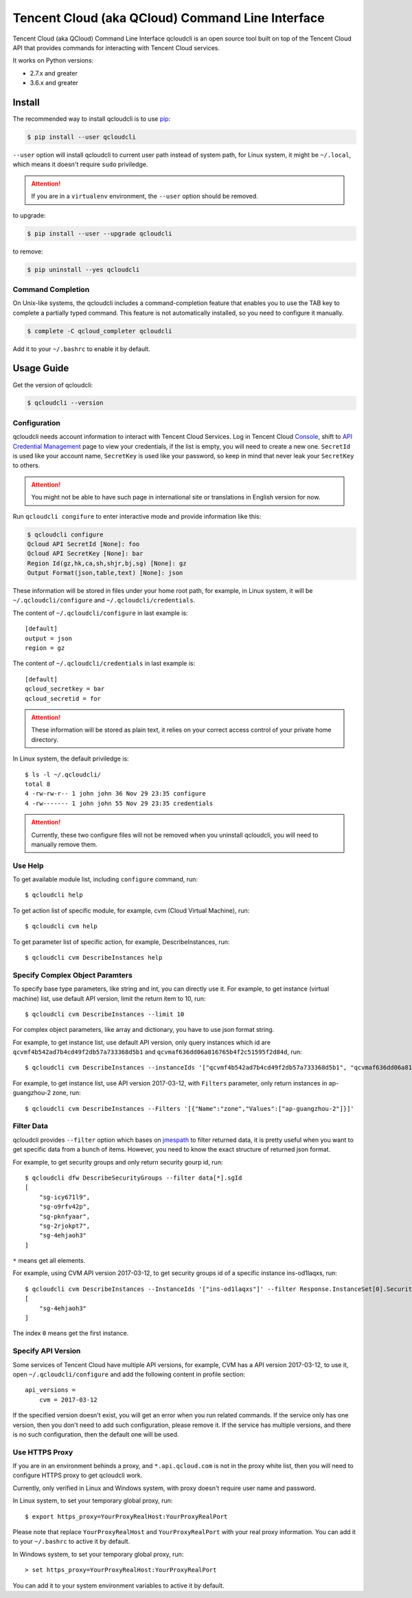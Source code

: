=================================================
Tencent Cloud (aka QCloud) Command Line Interface
=================================================

.. image:: https://img.shields.io/pypi/v/qcloudcli.svg
   :target: https://pypi.python.org/pypi/qcloudcli
   :alt: pypi version
.. image:: https://travis-ci.org/QcloudApi/qcloudcli.svg?branch=master
   :target: https://travis-ci.org/QcloudApi/qcloudcli
   :alt: Build Status

Tencent Cloud (aka QCloud) Command Line Interface qcloudcli is an open source tool built on top of the Tencent Cloud API that provides commands for interacting with Tencent Cloud services.

It works on Python versions:

* 2.7.x and greater
* 3.6.x and greater

-------
Install
-------

The recommended way to install qcloudcli is to use `pip <https://pip.pypa.io/en/stable/>`_:

.. code-block:: sh

    $ pip install --user qcloudcli

``--user`` option will install qcloudcli to current user path instead of system path, for Linux system, it might be ``~/.local``, which means it doesn't require ``sudo`` priviledge.

.. attention::

    If you are in a ``virtualenv`` environment, the ``--user`` option should be removed.

to upgrade:

.. code-block:: sh

    $ pip install --user --upgrade qcloudcli

to remove:

.. code-block:: sh

    $ pip uninstall --yes qcloudcli

^^^^^^^^^^^^^^^^^^
Command Completion
^^^^^^^^^^^^^^^^^^

On Unix-like systems, the qcloudcli includes a command-completion feature that enables you to use the TAB key to complete a partially typed command. This feature is not automatically installed, so you need to configure it manually.

.. code-block:: sh

    $ complete -C qcloud_completer qcloudcli

Add it to your ``~/.bashrc`` to enable it by default.

-----------
Usage Guide
-----------

Get the version of qcloudcli:

.. code-block:: sh

    $ qcloudcli --version

^^^^^^^^^^^^^
Configuration
^^^^^^^^^^^^^

qcloudcli needs account information to interact with Tencent Cloud Services. Log in Tencent Cloud `Console <https://console.cloud.tencent.com/>`_, shift to `API Credential Management <https://console.cloud.tencent.com/cam/capi>`_ page to view your credentials, if the list is empty, you will need to create a new one. ``SecretId`` is used like your account name, ``SecretKey`` is used like your password, so keep in mind that never leak your ``SecretKey`` to others.

.. attention::

    You might not be able to have such page in international site or translations in English version for now.

Run ``qcloudcli congifure`` to enter interactive mode and provide information like this:

.. code-block:: sh

    $ qcloudcli configure
    Qcloud API SecretId [None]: foo
    Qcloud API SecretKey [None]: bar
    Region Id(gz,hk,ca,sh,shjr,bj,sg) [None]: gz
    Output Format(json,table,text) [None]: json

These information will be stored in files under your home root path, for example, in Linux system, it will be ``~/.qcloudcli/configure`` and ``~/.qcloudcli/credentials``.

The content of ``~/.qcloudcli/configure`` in last example is::

    [default]
    output = json
    region = gz

The content of ``~/.qcloudcli/credentials`` in last example is::

    [default]
    qcloud_secretkey = bar
    qcloud_secretid = for

.. attention::

    These information will be stored as plain text, it relies on your correct access control of your private home directory.

In Linux system, the default priviledge is::

    $ ls -l ~/.qcloudcli/
    total 8
    4 -rw-rw-r-- 1 john john 36 Nov 29 23:35 configure
    4 -rw------- 1 john john 55 Nov 29 23:35 credentials

.. attention::

    Currently, these two configure files will not be removed when you uninstall qcloudcli, you will need to manually remove them.

^^^^^^^^
Use Help
^^^^^^^^

To get available module list, including ``configure`` command, run::

    $ qcloudcli help

To get action list of specific module, for example, cvm (Cloud Virtual Machine), run::

    $ qcloudcli cvm help

To get parameter list of specific action, for example, DescribeInstances, run::

    $ qcloudcli cvm DescribeInstances help

^^^^^^^^^^^^^^^^^^^^^^^^^^^^^^^^
Specify Complex Object Paramters
^^^^^^^^^^^^^^^^^^^^^^^^^^^^^^^^

To specify base type parameters, like string and int, you can directly use it. For example, to get instance (virtual machine) list, use default API version, limit the return item to 10, run::

    $ qcloudcli cvm DescribeInstances --limit 10

For complex object parameters, like array and dictionary, you have to use json format string.

For example, to get instance list, use default API version, only query instances which id are ``qcvmf4b542ad7b4cd49f2db57a733368d5b1`` and ``qcvmaf636dd06a816765b4f2c51595f2d84d``, run::

    $ qcloudcli cvm DescribeInstances --instanceIds '["qcvmf4b542ad7b4cd49f2db57a733368d5b1", "qcvmaf636dd06a816765b4f2c51595f2d84d"]'

For example, to get instance list, use API version 2017-03-12, with ``Filters`` parameter, only return instances in ap-guangzhou-2 zone, run::

    $ qcloudcli cvm DescribeInstances --Filters '[{"Name":"zone","Values":["ap-guangzhou-2"]}]'

^^^^^^^^^^^
Filter Data
^^^^^^^^^^^

qcloudcli provides ``--filter`` option which bases on `jmespath <https://github.com/jmespath/jmespath.py>`_ to filter returned data, it is pretty useful when you want to get specific data from a bunch of items. However, you need to know the exact structure of returned json format.

For example, to get security groups and only return security gourp id, run::

    $ qcloudcli dfw DescribeSecurityGroups --filter data[*].sgId
    [
        "sg-icy671l9",
        "sg-o9rfv42p",
        "sg-pknfyaar",
        "sg-2rjokpt7",
        "sg-4ehjaoh3"
    ]

``*`` means get all elements.

For example, using CVM API version 2017-03-12, to get security groups id of a specific instance ins-od1laqxs, run::

    $ qcloudcli cvm DescribeInstances --InstanceIds '["ins-od1laqxs"]' --filter Response.InstanceSet[0].SecurityGroupIds
    [
        "sg-4ehjaoh3"
    ]

The index ``0`` means get the first instance.

^^^^^^^^^^^^^^^^^^^
Specify API Version
^^^^^^^^^^^^^^^^^^^

Some services of Tencent Cloud have multiple API versions, for example, CVM has a API version 2017-03-12, to use it, open ``~/.qcloudcli/configure`` and add the following content in profile section::

    api_versions =
        cvm = 2017-03-12

If the specified version doesn't exist, you will get an error when you run related commands.
If the service only has one version, then you don't need to add such configuration, please remove it.
If the service has multiple versions, and there is no such configuration, then the default one will be used.

^^^^^^^^^^^^^^^
Use HTTPS Proxy
^^^^^^^^^^^^^^^

If you are in an environment behinds a proxy, and ``*.api.qcloud.com`` is not in the proxy white list, then you will need to configure HTTPS proxy to get qcloudcli work.

Currently, only verified in Linux and Windows system, with proxy doesn't require user name and password.

In Linux system, to set your temporary global proxy, run::

    $ export https_proxy=YourProxyRealHost:YourProxyRealPort

Please note that replace ``YourProxyRealHost`` and ``YourProxyRealPort`` with your real proxy information.
You can add it to your ``~/.bashrc`` to active it by default.

In Windows system, to set your temporary global proxy, run::

    > set https_proxy=YourProxyRealHost:YourProxyRealPort

You can add it to your system environment variables to active it by default.
